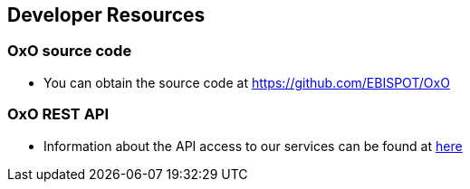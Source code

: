 == Developer Resources

=== OxO source code

* You can obtain the source code at https://github.com/EBISPOT/OxO

=== OxO REST API
* Information about the API access to our services can be found at link:../docs/api[here]

